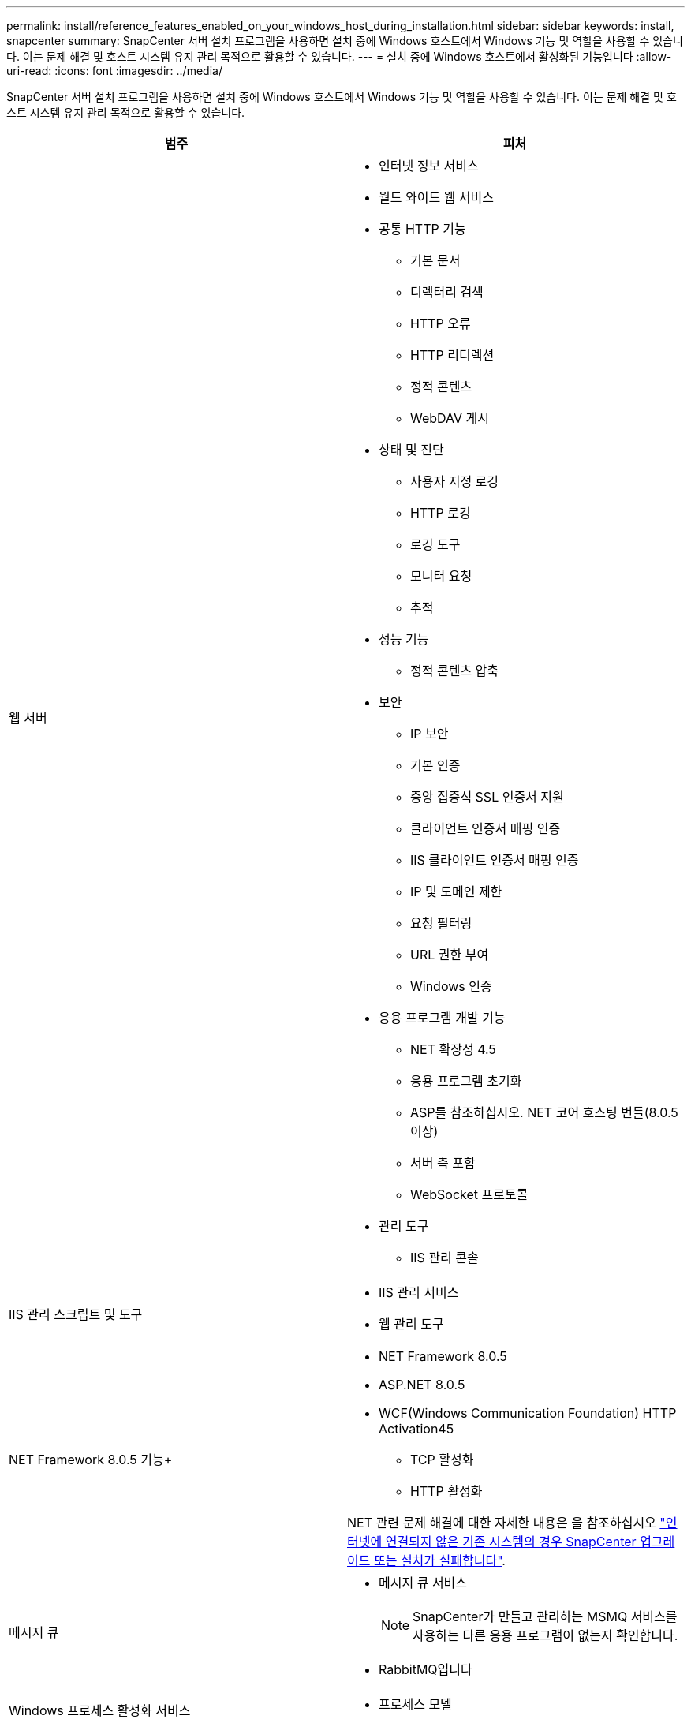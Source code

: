 ---
permalink: install/reference_features_enabled_on_your_windows_host_during_installation.html 
sidebar: sidebar 
keywords: install, snapcenter 
summary: SnapCenter 서버 설치 프로그램을 사용하면 설치 중에 Windows 호스트에서 Windows 기능 및 역할을 사용할 수 있습니다. 이는 문제 해결 및 호스트 시스템 유지 관리 목적으로 활용할 수 있습니다. 
---
= 설치 중에 Windows 호스트에서 활성화된 기능입니다
:allow-uri-read: 
:icons: font
:imagesdir: ../media/


[role="lead"]
SnapCenter 서버 설치 프로그램을 사용하면 설치 중에 Windows 호스트에서 Windows 기능 및 역할을 사용할 수 있습니다. 이는 문제 해결 및 호스트 시스템 유지 관리 목적으로 활용할 수 있습니다.

|===
| 범주 | 피처 


 a| 
웹 서버
 a| 
* 인터넷 정보 서비스
* 월드 와이드 웹 서비스
* 공통 HTTP 기능
+
** 기본 문서
** 디렉터리 검색
** HTTP 오류
** HTTP 리디렉션
** 정적 콘텐츠
** WebDAV 게시


* 상태 및 진단
+
** 사용자 지정 로깅
** HTTP 로깅
** 로깅 도구
** 모니터 요청
** 추적


* 성능 기능
+
** 정적 콘텐츠 압축


* 보안
+
** IP 보안
** 기본 인증
** 중앙 집중식 SSL 인증서 지원
** 클라이언트 인증서 매핑 인증
** IIS 클라이언트 인증서 매핑 인증
** IP 및 도메인 제한
** 요청 필터링
** URL 권한 부여
** Windows 인증


* 응용 프로그램 개발 기능
+
** NET 확장성 4.5
** 응용 프로그램 초기화
** ASP를 참조하십시오. NET 코어 호스팅 번들(8.0.5 이상)
** 서버 측 포함
** WebSocket 프로토콜


* 관리 도구
+
** IIS 관리 콘솔






 a| 
IIS 관리 스크립트 및 도구
 a| 
* IIS 관리 서비스
* 웹 관리 도구




 a| 
NET Framework 8.0.5 기능+
 a| 
* NET Framework 8.0.5
* ASP.NET 8.0.5
* WCF(Windows Communication Foundation) HTTP Activation45
+
** TCP 활성화
** HTTP 활성화




NET 관련 문제 해결에 대한 자세한 내용은 을 참조하십시오 https://kb.netapp.com/Advice_and_Troubleshooting/Data_Protection_and_Security/SnapCenter/SnapCenter_upgrade_or_install_fails_with_%22This_KB_is_not_related_to_the_OS%22["인터넷에 연결되지 않은 기존 시스템의 경우 SnapCenter 업그레이드 또는 설치가 실패합니다"^].



 a| 
메시지 큐
 a| 
* 메시지 큐 서비스
+

NOTE: SnapCenter가 만들고 관리하는 MSMQ 서비스를 사용하는 다른 응용 프로그램이 없는지 확인합니다.

* RabbitMQ입니다




 a| 
Windows 프로세스 활성화 서비스
 a| 
* 프로세스 모델




 a| 
구성 API
 a| 
모두

|===